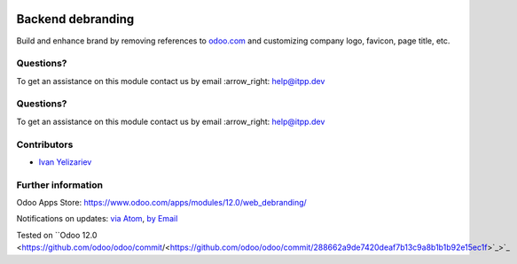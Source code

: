 .. image:: https://itpp.dev/images/infinity-readme.png
   :alt: Tested and maintained by IT Projects Labs
   :target: https://itpp.dev

.. image:: https://itpp.dev/images/infinity-readme.png
   :alt: Tested and maintained by IT Projects Labs
   :target: https://itpp.dev

.. image:: https://img.shields.io/badge/license-MIT-blue.svg
   :target: https://opensource.org/licenses/MIT
   :alt: License: MIT

====================
 Backend debranding
====================

Build and enhance brand by removing references to `odoo.com <https://www.odoo.com/>`__ and customizing company logo, favicon, page title, etc.

Questions?
==========

To get an assistance on this module contact us by email :arrow_right: help@itpp.dev

Questions?
==========

To get an assistance on this module contact us by email :arrow_right: help@itpp.dev

Contributors
============
* `Ivan Yelizariev <https://it-projects.info/team/yelizariev>`__

Further information
===================

Odoo Apps Store: https://www.odoo.com/apps/modules/12.0/web_debranding/

Notifications on updates: `via Atom <https://github.com/it-projects-llc/misc-addons/commits/12.0/web_debranding.atom>`_, `by Email <https://blogtrottr.com/?subscribe=https://github.com/it-projects-llc/misc-addons/commits/12.0/web_debranding.atom>`_

Tested on ``Odoo 12.0 <https://github.com/odoo/odoo/commit/<https://github.com/odoo/odoo/commit/288662a9de7420deaf7b13c9a8b1b1b92e15ec1f>`_>`_
